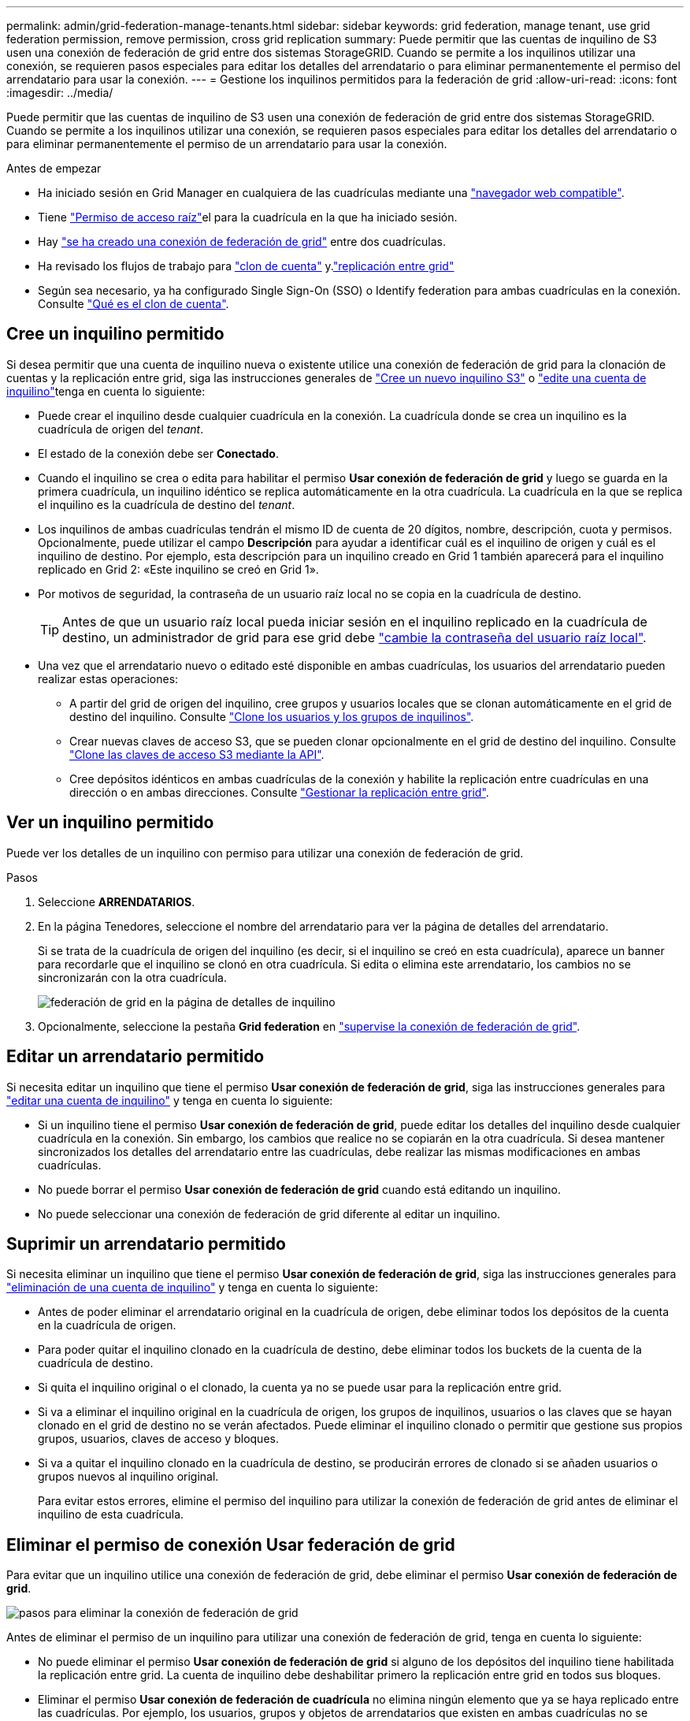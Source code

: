 ---
permalink: admin/grid-federation-manage-tenants.html 
sidebar: sidebar 
keywords: grid federation, manage tenant, use grid federation permission, remove permission, cross grid replication 
summary: Puede permitir que las cuentas de inquilino de S3 usen una conexión de federación de grid entre dos sistemas StorageGRID. Cuando se permite a los inquilinos utilizar una conexión, se requieren pasos especiales para editar los detalles del arrendatario o para eliminar permanentemente el permiso del arrendatario para usar la conexión. 
---
= Gestione los inquilinos permitidos para la federación de grid
:allow-uri-read: 
:icons: font
:imagesdir: ../media/


[role="lead"]
Puede permitir que las cuentas de inquilino de S3 usen una conexión de federación de grid entre dos sistemas StorageGRID. Cuando se permite a los inquilinos utilizar una conexión, se requieren pasos especiales para editar los detalles del arrendatario o para eliminar permanentemente el permiso de un arrendatario para usar la conexión.

.Antes de empezar
* Ha iniciado sesión en Grid Manager en cualquiera de las cuadrículas mediante una link:../admin/web-browser-requirements.html["navegador web compatible"].
* Tiene link:admin-group-permissions.html["Permiso de acceso raíz"]el para la cuadrícula en la que ha iniciado sesión.
* Hay link:grid-federation-create-connection.html["se ha creado una conexión de federación de grid"] entre dos cuadrículas.
* Ha revisado los flujos de trabajo para link:grid-federation-what-is-account-clone.html["clon de cuenta"] y.link:grid-federation-what-is-cross-grid-replication.html["replicación entre grid"]
* Según sea necesario, ya ha configurado Single Sign-On (SSO) o Identify federation para ambas cuadrículas en la conexión. Consulte link:grid-federation-what-is-account-clone.html["Qué es el clon de cuenta"].




== Cree un inquilino permitido

Si desea permitir que una cuenta de inquilino nueva o existente utilice una conexión de federación de grid para la clonación de cuentas y la replicación entre grid, siga las instrucciones generales de link:creating-tenant-account.html["Cree un nuevo inquilino S3"] o link:editing-tenant-account.html["edite una cuenta de inquilino"]tenga en cuenta lo siguiente:

* Puede crear el inquilino desde cualquier cuadrícula en la conexión. La cuadrícula donde se crea un inquilino es la cuadrícula de origen del _tenant_.
* El estado de la conexión debe ser *Conectado*.
* Cuando el inquilino se crea o edita para habilitar el permiso *Usar conexión de federación de grid* y luego se guarda en la primera cuadrícula, un inquilino idéntico se replica automáticamente en la otra cuadrícula. La cuadrícula en la que se replica el inquilino es la cuadrícula de destino del _tenant_.
* Los inquilinos de ambas cuadrículas tendrán el mismo ID de cuenta de 20 dígitos, nombre, descripción, cuota y permisos. Opcionalmente, puede utilizar el campo *Descripción* para ayudar a identificar cuál es el inquilino de origen y cuál es el inquilino de destino. Por ejemplo, esta descripción para un inquilino creado en Grid 1 también aparecerá para el inquilino replicado en Grid 2: «Este inquilino se creó en Grid 1».
* Por motivos de seguridad, la contraseña de un usuario raíz local no se copia en la cuadrícula de destino.
+

TIP: Antes de que un usuario raíz local pueda iniciar sesión en el inquilino replicado en la cuadrícula de destino, un administrador de grid para ese grid debe link:changing-password-for-tenant-local-root-user.html["cambie la contraseña del usuario raíz local"].

* Una vez que el arrendatario nuevo o editado esté disponible en ambas cuadrículas, los usuarios del arrendatario pueden realizar estas operaciones:
+
** A partir del grid de origen del inquilino, cree grupos y usuarios locales que se clonan automáticamente en el grid de destino del inquilino. Consulte link:../tenant/grid-federation-account-clone.html["Clone los usuarios y los grupos de inquilinos"].
** Crear nuevas claves de acceso S3, que se pueden clonar opcionalmente en el grid de destino del inquilino. Consulte link:../tenant/grid-federation-clone-keys-with-api.html["Clone las claves de acceso S3 mediante la API"].
** Cree depósitos idénticos en ambas cuadrículas de la conexión y habilite la replicación entre cuadrículas en una dirección o en ambas direcciones. Consulte link:../tenant/grid-federation-manage-cross-grid-replication.html["Gestionar la replicación entre grid"].






== Ver un inquilino permitido

Puede ver los detalles de un inquilino con permiso para utilizar una conexión de federación de grid.

.Pasos
. Seleccione *ARRENDATARIOS*.
. En la página Tenedores, seleccione el nombre del arrendatario para ver la página de detalles del arrendatario.
+
Si se trata de la cuadrícula de origen del inquilino (es decir, si el inquilino se creó en esta cuadrícula), aparece un banner para recordarle que el inquilino se clonó en otra cuadrícula. Si edita o elimina este arrendatario, los cambios no se sincronizarán con la otra cuadrícula.

+
image::../media/grid-federation-tenant-detail.png[federación de grid en la página de detalles de inquilino]

. Opcionalmente, seleccione la pestaña *Grid federation* en link:../monitor/grid-federation-monitor-connections.html["supervise la conexión de federación de grid"].




== Editar un arrendatario permitido

Si necesita editar un inquilino que tiene el permiso *Usar conexión de federación de grid*, siga las instrucciones generales para link:editing-tenant-account.html["editar una cuenta de inquilino"] y tenga en cuenta lo siguiente:

* Si un inquilino tiene el permiso *Usar conexión de federación de grid*, puede editar los detalles del inquilino desde cualquier cuadrícula en la conexión. Sin embargo, los cambios que realice no se copiarán en la otra cuadrícula. Si desea mantener sincronizados los detalles del arrendatario entre las cuadrículas, debe realizar las mismas modificaciones en ambas cuadrículas.
* No puede borrar el permiso *Usar conexión de federación de grid* cuando está editando un inquilino.
* No puede seleccionar una conexión de federación de grid diferente al editar un inquilino.




== Suprimir un arrendatario permitido

Si necesita eliminar un inquilino que tiene el permiso *Usar conexión de federación de grid*, siga las instrucciones generales para link:deleting-tenant-account.html["eliminación de una cuenta de inquilino"] y tenga en cuenta lo siguiente:

* Antes de poder eliminar el arrendatario original en la cuadrícula de origen, debe eliminar todos los depósitos de la cuenta en la cuadrícula de origen.
* Para poder quitar el inquilino clonado en la cuadrícula de destino, debe eliminar todos los buckets de la cuenta de la cuadrícula de destino.
* Si quita el inquilino original o el clonado, la cuenta ya no se puede usar para la replicación entre grid.
* Si va a eliminar el inquilino original en la cuadrícula de origen, los grupos de inquilinos, usuarios o las claves que se hayan clonado en el grid de destino no se verán afectados. Puede eliminar el inquilino clonado o permitir que gestione sus propios grupos, usuarios, claves de acceso y bloques.
* Si va a quitar el inquilino clonado en la cuadrícula de destino, se producirán errores de clonado si se añaden usuarios o grupos nuevos al inquilino original.
+
Para evitar estos errores, elimine el permiso del inquilino para utilizar la conexión de federación de grid antes de eliminar el inquilino de esta cuadrícula.





== [[remove-grid-federation-connection-permission]]Eliminar el permiso de conexión Usar federación de grid

Para evitar que un inquilino utilice una conexión de federación de grid, debe eliminar el permiso *Usar conexión de federación de grid*.

image::../media/grid-federation-remove-permission.png[pasos para eliminar la conexión de federación de grid]

Antes de eliminar el permiso de un inquilino para utilizar una conexión de federación de grid, tenga en cuenta lo siguiente:

* No puede eliminar el permiso *Usar conexión de federación de grid* si alguno de los depósitos del inquilino tiene habilitada la replicación entre grid. La cuenta de inquilino debe deshabilitar primero la replicación entre grid en todos sus bloques.
* Eliminar el permiso *Usar conexión de federación de cuadrícula* no elimina ningún elemento que ya se haya replicado entre las cuadrículas. Por ejemplo, los usuarios, grupos y objetos de arrendatarios que existen en ambas cuadrículas no se eliminan de ninguna de las cuadrículas cuando se elimina el permiso del arrendatario. Si desea eliminar estos elementos, debe eliminarlos manualmente de ambas cuadrículas.
* Si desea volver a habilitar este permiso con la misma conexión de federación de grid, suprima primero este inquilino en la cuadrícula de destino; de lo contrario, si vuelve a habilitar este permiso, se producirá un error.



NOTE: Al volver a habilitar el permiso *Usar conexión de federación de grid*, la cuadrícula local se convierte en la cuadrícula de origen y activa la clonación en la cuadrícula remota especificada por la conexión de federación de grid seleccionada. Si la cuenta de inquilino ya existe en la cuadrícula remota, la clonación provocará un error de conflicto.

.Antes de empezar
* Está utilizando una link:../admin/web-browser-requirements.html["navegador web compatible"].
* Dispone de link:admin-group-permissions.html["Permiso de acceso raíz"] para ambas cuadrículas.




=== Desactive la replicación para bloques de clientes

Como primer paso, deshabilite la replicación entre grid para todos los buckets de inquilinos.

.Pasos
. A partir de cualquier cuadrícula, inicie sesión en Grid Manager desde el nodo de administración principal.
. Selecciona *CONFIGURACIÓN* > *Sistema* > *federación de cuadrícula*.
. Seleccione el nombre de la conexión para mostrar sus detalles.
. En la pestaña *Arrendatarios permitidos*, determine si el inquilino está usando la conexión.
. Si el arrendatario aparece en la lista, indíquele que lo link:../tenant/grid-federation-manage-cross-grid-replication.html["desactive la replicación entre grid"]haga para todos sus cubos en ambas cuadrículas de la conexión.
+

TIP: No puede eliminar el permiso *Usar conexión de federación de grid* si algún depósito de inquilino tiene habilitada la replicación entre grid. El inquilino debe deshabilitar la replicación entre grid en sus buckets en ambas grids.





=== Eliminar permiso para arrendatario

Una vez deshabilitada la replicación entre grid para bloques de inquilinos, puede eliminar el permiso del inquilino para utilizar la conexión de federación de grid.

.Pasos
. Inicie sesión en Grid Manager desde el nodo de administración principal.
. Elimine el permiso de las páginas Grid federation o Tenants.
+
[role="tabbed-block"]
====
.Página de federación de grid
--
.. Selecciona *CONFIGURACIÓN* > *Sistema* > *federación de cuadrícula*.
.. Seleccione el nombre de la conexión para mostrar su página de detalles.
.. En la pestaña *Arrendatarios permitidos*, seleccione el botón de radio para el inquilino.
.. Selecciona *Eliminar permiso*.


--
.Inquilinos
--
.. Seleccione *ARRENDATARIOS*.
.. Seleccione el nombre del arrendatario para mostrar la página de detalles.
.. En la pestaña *Grid federation*, seleccione el botón de radio para la conexión.
.. Selecciona *Eliminar permiso*.


--
====
. Revise las advertencias en el cuadro de diálogo de confirmación y seleccione *Eliminar*.
+
** Si el permiso se puede eliminar, volverá a la página de detalles y aparecerá un mensaje de éxito. Este inquilino ya no puede utilizar la conexión de federación de grid.
** Si uno o más bloques de inquilinos aún tienen habilitada la replicación entre grid, se muestra un error.
+
image::../media/grid-federation-remove-permission-error.png[se muestra un mensaje de error si el inquilino tiene cgr activado para un depósito]

+
Puede realizar una de las siguientes acciones:

+
*** (Recomendado). Inicie sesión en el Gestor de inquilinos y deshabilite la replicación para cada uno de los buckets del inquilino. Consulte link:../tenant/grid-federation-manage-cross-grid-replication.html["Gestionar la replicación entre grid"]. Luego, repita los pasos para eliminar el permiso *Usar conexión a la cuadrícula*.
*** Elimine el permiso por la fuerza. Consulte la siguiente sección.




. Vaya a la otra cuadrícula y repita estos pasos para eliminar el permiso para el mismo inquilino en la otra cuadrícula.




== [[force_remove_permission]]Elimine el permiso por la fuerza

Si es necesario, puede forzar la eliminación del permiso de un inquilino para utilizar una conexión de federación de grid incluso si los buckets de inquilinos tienen habilitada la replicación entre grid.

Antes de eliminar el permiso de un inquilino por la fuerza, tenga en cuenta las consideraciones generales para<<remove-grid-federation-connection-permission,eliminando el permiso>>, así como las siguientes consideraciones adicionales:

* Si elimina el permiso *Usar conexión de federación de grid* por fuerza, cualquier objeto que esté pendiente de replicación en la otra cuadrícula (ingerido pero no replicado aún) seguirá siendo replicado. Para evitar que estos objetos en curso lleguen al depósito de destino, también debe eliminar el permiso del inquilino en la otra cuadrícula.
* Cualquier objeto ingerido en el depósito de origen después de eliminar el permiso *Usar conexión de federación de grid* nunca se replicará en el depósito de destino.


.Pasos
. Inicie sesión en Grid Manager desde el nodo de administración principal.
. Selecciona *CONFIGURACIÓN* > *Sistema* > *federación de cuadrícula*.
. Seleccione el nombre de la conexión para mostrar su página de detalles.
. En la pestaña *Arrendatarios permitidos*, seleccione el botón de radio para el inquilino.
. Selecciona *Eliminar permiso*.
. Revise las advertencias en el cuadro de diálogo de confirmación y seleccione *Forzar eliminación*.
+
Aparece un mensaje de éxito. Este inquilino ya no puede utilizar la conexión de federación de grid.

. Según sea necesario, vaya a la otra cuadrícula y repita estos pasos para forzar la eliminación del permiso para la misma cuenta de inquilino en la otra cuadrícula. Por ejemplo, debe repetir estos pasos en la otra cuadrícula para evitar que los objetos en curso lleguen al depósito de destino.

